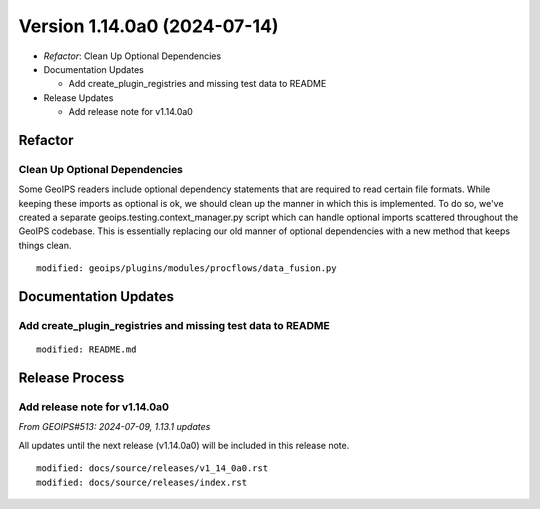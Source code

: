 .. dropdown:: Distribution Statement

 | # # # This source code is protected under the license referenced at
 | # # # https://github.com/NRLMMD-GEOIPS.
 
Version 1.14.0a0 (2024-07-14)
*****************************

* *Refactor*: Clean Up Optional Dependencies
* Documentation Updates

  * Add create_plugin_registries and missing test data to README
* Release Updates

  * Add release note for v1.14.0a0

Refactor
========

Clean Up Optional Dependencies
------------------------------

Some GeoIPS readers include optional dependency statements that are required to read
certain file formats. While keeping these imports as optional is ok, we should clean
up the manner in which this is implemented. To do so, we've created a separate
geoips.testing.context_manager.py script which can handle optional imports scattered
throughout the GeoIPS codebase. This is essentially replacing our old manner of
optional dependencies with a new method that keeps things clean.


::

    modified: geoips/plugins/modules/procflows/data_fusion.py

Documentation Updates
=====================

Add create_plugin_registries and missing test data to README
------------------------------------------------------------

::

  modified: README.md

Release Process
===============

Add release note for v1.14.0a0
------------------------------

*From GEOIPS#513: 2024-07-09, 1.13.1 updates*

All updates until the next release (v1.14.0a0) will be included in
this release note.

::

  modified: docs/source/releases/v1_14_0a0.rst
  modified: docs/source/releases/index.rst
